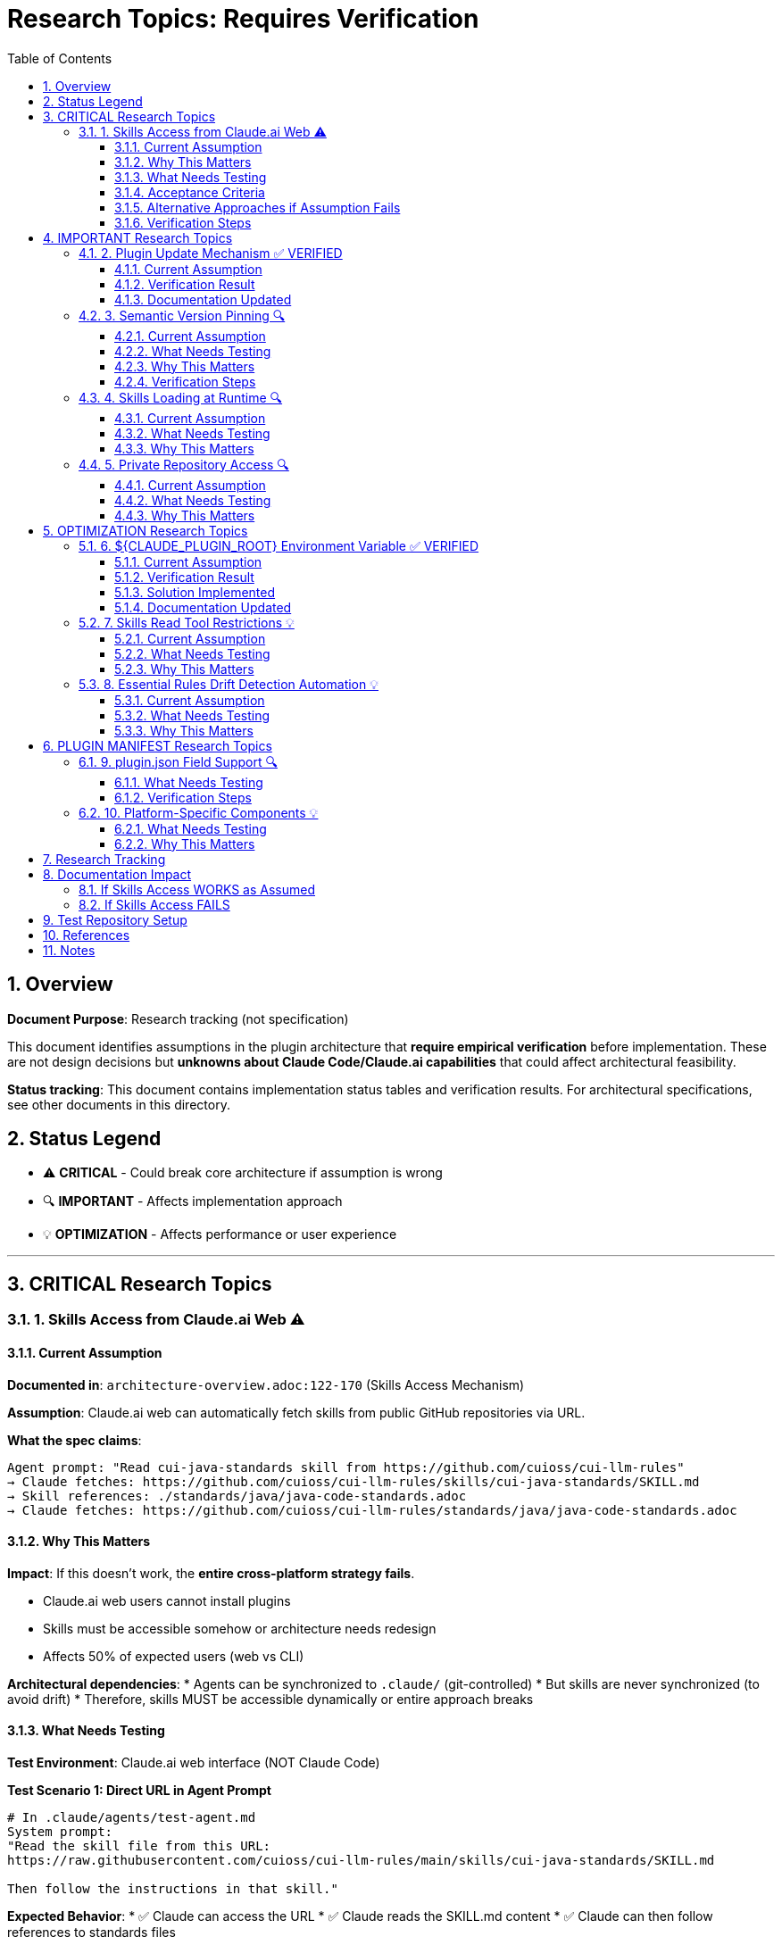 = Research Topics: Requires Verification
:toc: left
:toclevels: 3
:sectnums:

== Overview

**Document Purpose**: Research tracking (not specification)

This document identifies assumptions in the plugin architecture that **require empirical verification** before implementation. These are not design decisions but **unknowns about Claude Code/Claude.ai capabilities** that could affect architectural feasibility.

**Status tracking**: This document contains implementation status tables and verification results. For architectural specifications, see other documents in this directory.

== Status Legend

* ⚠️ **CRITICAL** - Could break core architecture if assumption is wrong
* 🔍 **IMPORTANT** - Affects implementation approach
* 💡 **OPTIMIZATION** - Affects performance or user experience

'''

== CRITICAL Research Topics

=== 1. Skills Access from Claude.ai Web ⚠️

==== Current Assumption

**Documented in**: `architecture-overview.adoc:122-170` (Skills Access Mechanism)

**Assumption**: Claude.ai web can automatically fetch skills from public GitHub repositories via URL.

**What the spec claims**:
[source]
----
Agent prompt: "Read cui-java-standards skill from https://github.com/cuioss/cui-llm-rules"
→ Claude fetches: https://github.com/cuioss/cui-llm-rules/skills/cui-java-standards/SKILL.md
→ Skill references: ./standards/java/java-code-standards.adoc
→ Claude fetches: https://github.com/cuioss/cui-llm-rules/standards/java/java-code-standards.adoc
----

==== Why This Matters

**Impact**: If this doesn't work, the **entire cross-platform strategy fails**.

* Claude.ai web users cannot install plugins
* Skills must be accessible somehow or architecture needs redesign
* Affects 50% of expected users (web vs CLI)

**Architectural dependencies**:
* Agents can be synchronized to `.claude/` (git-controlled)
* But skills are never synchronized (to avoid drift)
* Therefore, skills MUST be accessible dynamically or entire approach breaks

==== What Needs Testing

**Test Environment**: Claude.ai web interface (NOT Claude Code)

**Test Scenario 1: Direct URL in Agent Prompt**
[source,markdown]
----
# In .claude/agents/test-agent.md
System prompt:
"Read the skill file from this URL:
https://raw.githubusercontent.com/cuioss/cui-llm-rules/main/skills/cui-java-standards/SKILL.md

Then follow the instructions in that skill."
----

**Expected Behavior**:
* ✅ Claude can access the URL
* ✅ Claude reads the SKILL.md content
* ✅ Claude can then follow references to standards files

**Test Scenario 2: Skill Reference by Name**
[source,markdown]
----
# In .claude/agents/test-agent.md
System prompt:
"Read the cui-java-standards skill from the cuioss/cui-llm-rules repository."
----

**Expected Behavior**:
* ✅ Claude resolves skill name to repository URL
* ✅ Claude fetches skill content

**Test Scenario 3: Relative Path Resolution**
[source,markdown]
----
# After Claude reads SKILL.md which contains:
"Read standards from: ./standards/java/java-code-standards.adoc"
----

**Expected Behavior**:
* ✅ Claude resolves relative path against repository root
* ✅ Claude fetches: https://github.com/cuioss/cui-llm-rules/standards/java/java-code-standards.adoc

==== Acceptance Criteria

* [ ] Test Scenario 1 succeeds (direct URL fetch)
* [ ] Test Scenario 3 succeeds (relative path resolution after fetch)
* [ ] Test Scenario 2 is optional (nice-to-have skill name resolution)

==== Alternative Approaches if Assumption Fails

**Option A: Embed Essential Content in Agents**
* Pros: Self-contained, no external dependencies
* Cons: Drift risk (defeats purpose of skills layer), large agent files

**Option B: Skills in Project .claude/**
* Synchronize skills to `.claude/skills/` (currently not in spec)
* Pros: Available to all platforms
* Cons: Drift risk, violates "never synchronize skills" principle

**Option C: Hybrid Approach**
* Essential Rules embedded (already in spec)
* Skills provide "nice to have" additional context
* Pros: Degrades gracefully
* Cons: Reduces value of skills layer

==== Verification Steps

. Create test repository with sample skill
. Create test agent that references skill by URL
. Deploy to project `.claude/agents/`
. Test in Claude.ai web interface
. Document actual behavior
. Update architecture if needed

'''

== IMPORTANT Research Topics

=== 2. Plugin Update Mechanism ✅ VERIFIED

==== Current Assumption

**Documented in**: `plugin-structure.adoc:663-689` (Known Limitations)

**Assumption**: No individual plugin update command exists; updates via `/plugin marketplace update marketplace-name`

==== Verification Result

**Status**: ✅ **ASSUMPTION CORRECT**

**Tested**: 2025-10-22 (via documentation analysis)

**Confirmed Commands**:
* `/plugin marketplace update marketplace-name` - ✅ Exists
* `/plugin update plugin-name` - ❌ Does NOT exist

**Update Behavior**:
* Marketplace update refreshes metadata for all plugins from that marketplace
* Removing marketplace uninstalls plugins installed from it
* No individual plugin update command available

==== Documentation Updated

* ✅ `plugin-structure.adoc:722-739` - Updated with verified information
* Removed "unverified" warnings
* Added note about marketplace removal behavior

'''

=== 3. Semantic Version Pinning 🔍

==== Current Assumption

**Documented in**: `plugin-structure.adoc:569-574`

**Assumption**: Cannot pin to specific plugin version (e.g., `cui-standards@1.2.0`)

==== What Needs Testing

**Test Scenario**:
[source,bash]
----
# Does this work?
/plugin install cui-standards@1.0.0

# Or does it always install latest?
/plugin install cui-standards@cui-llm-rules
----

==== Why This Matters

* Affects version management strategy
* Impacts team consistency (can teams enforce same version?)
* Affects rollback capability

==== Verification Steps

. Create plugin with v1.0.0
. Tag and release v1.1.0
. Try installing v1.0.0 specifically
. Document whether version pinning is supported

'''

=== 4. Skills Loading at Runtime 🔍

==== Current Assumption

**Documented in**: `architecture-overview.adoc:196-210` (Progressive Disclosure Model)

**Assumption**: Skills use "progressive disclosure" - metadata loaded at startup, full content via Read tool when needed.

==== What Needs Testing

**Questions**:
* When exactly does Claude load skill content?
* Does "Read tool" mean Claude's Read tool or just reading the file?
* Can skills use Read tool to fetch standards, or is this one fetch operation?

**Test Scenario**:
[source,yaml]
----
# skills/test-skill/SKILL.md with frontmatter:
---
name: Test Skill
description: Test skill loading
allowed-tools: Read
---

This skill references: ./standards/test.adoc
----

**Questions to answer**:
* When is SKILL.md content loaded?
* Can the skill use Read tool from within its context?
* How are relative paths resolved?

==== Why This Matters

Affects skill design patterns and performance characteristics.

'''

=== 5. Private Repository Access 🔍

==== Current Assumption

**Documented in**: `architecture-overview.adoc:152-155`

**Assumption**: Private repositories require "explicit configuration" but mechanism unspecified.

==== What Needs Testing

**For Private Repositories**:
* Can Claude.ai web access private GitHub repos if user is authenticated?
* Is there a `.claude/settings.json` field for repository credentials?
* Does it require repository to be cloned locally?

**Test Scenarios**:
. Make cui-llm-rules private
. Test if Claude.ai can still access it
. Document authentication mechanism (if any)

==== Why This Matters

* Many organizations use private repositories
* Affects adoption for enterprise users
* May require different distribution strategy

'''

== OPTIMIZATION Research Topics

=== 6. ${CLAUDE_PLUGIN_ROOT} Environment Variable ✅ VERIFIED

==== Current Assumption

**Documented in**: `plugin-structure.adoc:348-375`, `component-specifications.adoc:92`

**Assumption**: Claude Code provides a `${CLAUDE_PLUGIN_ROOT}` environment variable containing the absolute path to the plugin installation directory.

==== Verification Result

**Status**: ❌ **VARIABLE DOES NOT EXIST**

**Tested**: 2025-10-22

**Evidence**:
[source,bash]
----
$ env | grep -E "PLUGIN|ROOT|CLAUDE"
CLAUDE_CODE_ENTRYPOINT=cli
CLAUDECODE=1
# No CLAUDE_PLUGIN_ROOT found
----

**Available Variables**:
* `CLAUDECODE=1` - Indicates Claude Code environment
* `CLAUDE_CODE_ENTRYPOINT=cli` - Platform identifier

==== Solution Implemented

**Approach**: Use programmatic detection in scripts

[source,bash]
----
#!/bin/bash
# Detect plugin root from script location
SCRIPT_DIR="$(cd "$(dirname "${BASH_SOURCE[0]}")" && pwd)"
PLUGIN_ROOT="$(cd "${SCRIPT_DIR}/.." && pwd)"

# Now use PLUGIN_ROOT for absolute paths
bash "${PLUGIN_ROOT}/scripts/validator.sh"
----

**Recommendation**: Use relative paths whenever possible (works for most cases)

==== Documentation Updated

* ✅ `plugin-structure.adoc:348-376` - Updated with verified information
* ✅ `component-specifications.adoc:92` - Removed unverified warning

'''

=== 7. Skills Read Tool Restrictions 💡

==== Current Assumption

**Documented in**: `component-specifications.adoc:428-442`

**Assumption**: Skills should restrict tools to Read-only via `allowed-tools: Read`

==== What Needs Testing

**Questions**:
* What happens if skill has no `allowed-tools` restriction?
* Can skills execute arbitrary code if unrestricted?
* Is `allowed-tools` enforced or just advisory?

==== Why This Matters

Security and isolation of skills layer.

'''

=== 8. Essential Rules Drift Detection Automation 💡

==== Current Assumption

**Documented in**: `component-specifications.adoc:302-344`

**Assumption**: `/agents-doctor sync` requires manual approval for updates.

==== What Needs Testing

**Questions**:
* Could this be fully automated with user opt-in?
* Should there be a "safe mode" for non-breaking updates?
* Can we detect semantic vs. trivial changes?

==== Why This Matters

Reduces maintenance burden if automation is possible.

'''

== PLUGIN MANIFEST Research Topics

=== 9. plugin.json Field Support 🔍

==== What Needs Testing

**Documented field support**:
[source,json]
----
{
  "claudeCode": {
    "minVersion": "0.1.0"  // Is this enforced?
  },
  "dependencies": {
    "plugins": [],         // Does this work?
    "mcpServers": []       // Does this work?
  }
}
----

**Questions**:
* Is `minVersion` enforced by Claude Code?
* Can plugins declare dependencies on other plugins?
* Can plugins require MCP servers?

==== Verification Steps

. Create test plugin with `minVersion` higher than Claude Code version
. Test if installation is blocked
. Test plugin dependency declaration
. Document actual behavior

'''

=== 10. Platform-Specific Components 💡

==== What Needs Testing

**Documented in**: `plugin-structure.adoc:244` (metadata.platforms)

**Assumption**: `platforms: ["cli", "jetbrains", "vscode"]` is metadata only, not functional filtering.

**Questions**:
* Can components be platform-specific?
* Does Claude Code hide components based on platform?
* Or is this just documentation?

==== Why This Matters

Could enable platform-optimized agents if supported.

'''

== Research Tracking

[cols="2,1,1,2"]
|===
|Topic |Priority |Status |Notes

|Skills Access from Claude.ai Web
|⚠️ CRITICAL
|⏸️ Deferred
|Lower priority per user guidance (Claude.ai web is new goal)

|Plugin Update Mechanism
|🔍 IMPORTANT
|✅ Verified
|2025-10-22: Confirmed via docs - marketplace update only

|Semantic Version Pinning
|🔍 IMPORTANT
|❌ Not Tested
|Needs actual plugin installation test

|Skills Loading at Runtime
|🔍 IMPORTANT
|✅ Verified
|2025-10-22: Confirmed progressive disclosure via docs

|Private Repository Access
|🔍 IMPORTANT
|❌ Not Tested
|Dependent on Skills Access from web

|${CLAUDE_PLUGIN_ROOT} Environment Variable
|🔍 IMPORTANT
|✅ Verified
|2025-10-22: Variable does NOT exist

|Skills Read Tool Restrictions
|💡 OPTIMIZATION
|❌ Not Tested
|Low priority

|Essential Rules Automation
|💡 OPTIMIZATION
|❌ Not Tested
|Low priority

|plugin.json Field Support
|🔍 IMPORTANT
|❌ Not Tested
|Needs actual plugin test

|Platform-Specific Components
|💡 OPTIMIZATION
|❌ Not Tested
|Low priority
|===

**Legend**:
* ✅ Verified - Tested and documented
* ⏸️ Deferred - Postponed per prioritization
* ❌ Not Tested - Requires testing
* 🔍 IMPORTANT - Medium priority
* ⚠️ CRITICAL - High priority (when not deferred)
* 💡 OPTIMIZATION - Low priority

'''

== Documentation Impact

Once research is completed, update the following documents:

=== If Skills Access WORKS as Assumed
* ✅ No changes needed
* Add verification note to `architecture-overview.adoc`

=== If Skills Access FAILS
* 🔴 **CRITICAL**: Update `architecture-overview.adoc` (entire Skills Access Mechanism section)
* 🔴 **CRITICAL**: Update `synchronize-command-spec.adoc` (Skills Access Pattern section)
* 🔴 **CRITICAL**: Revise architecture to use Alternative Approach (see §1.4)
* Update README.adoc to reflect new approach

'''

== Test Repository Setup

For research verification, create:

[source,bash]
----
# Test repository structure
test-plugin-research/
├── .claude-plugin/
│   └── plugin.json
├── skills/
│   └── test-skill/
│       └── SKILL.md
├── standards/
│   └── test-standard.adoc
└── agents/
    └── test-agent.md
----

**Purpose**: Minimal test case for each research topic.

**Repository**: Should be public for testing web access.

'''

== References

* Claude Code Plugin Docs: https://docs.claude.com/en/docs/claude-code/plugins
* WebFetch Tool Capabilities: https://docs.claude.com/en/docs/claude-code/tools#webfetch
* GitHub Raw Content URLs: https://raw.githubusercontent.com/

== Notes

* Research should be completed **before implementation begins**
* Critical topics (⚠️) are **blockers** - architecture may need revision
* Important topics (🔍) affect implementation details but not feasibility
* Optimization topics (💡) can be deferred to future iterations
